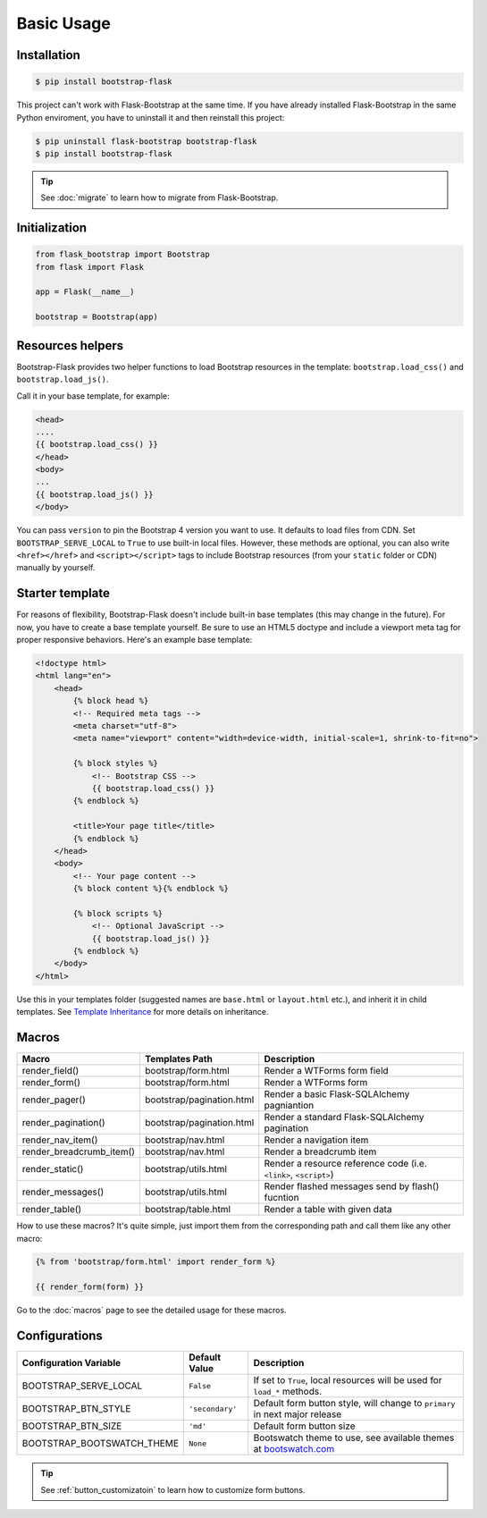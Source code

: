 Basic Usage
=============

Installation
------------

.. code-block:: bash

    $ pip install bootstrap-flask

This project can't work with Flask-Bootstrap at the same time. If you have already installed Flask-Bootstrap in the same Python enviroment, you have to uninstall it and then reinstall this project:

.. code-block:: bash

    $ pip uninstall flask-bootstrap bootstrap-flask
    $ pip install bootstrap-flask

.. tip:: See :doc:`migrate` to learn how to migrate from Flask-Bootstrap.

Initialization
--------------

.. code-block:: python

    from flask_bootstrap import Bootstrap
    from flask import Flask

    app = Flask(__name__)

    bootstrap = Bootstrap(app)

Resources helpers
-----------------

Bootstrap-Flask provides two helper functions to load Bootstrap resources in the template:
``bootstrap.load_css()`` and ``bootstrap.load_js()``.

Call it in your base template, for example:

.. code-block:: jinja

    <head>
    ....
    {{ bootstrap.load_css() }}
    </head>
    <body>
    ...
    {{ bootstrap.load_js() }}
    </body>

You can pass ``version`` to pin the Bootstrap 4 version you want to use. It defaults to load files from CDN. Set ``BOOTSTRAP_SERVE_LOCAL``
to ``True`` to use built-in local files. However, these methods are optional, you can also write ``<href></href>``
and ``<script></script>`` tags to include Bootstrap resources (from your ``static`` folder or CDN) manually by yourself.

Starter template
-----------------

For reasons of flexibility, Bootstrap-Flask doesn't include built-in base templates (this may change in the future). For now,  you have to create a base template yourself. Be sure to use an HTML5 doctype and include a viewport meta tag for proper responsive behaviors. Here's an example base template:

.. code-block:: html

    <!doctype html>
    <html lang="en">
        <head>
            {% block head %}
            <!-- Required meta tags -->
            <meta charset="utf-8">
            <meta name="viewport" content="width=device-width, initial-scale=1, shrink-to-fit=no">

            {% block styles %}
                <!-- Bootstrap CSS -->
                {{ bootstrap.load_css() }}
            {% endblock %}

            <title>Your page title</title>
            {% endblock %}
        </head>
        <body>
            <!-- Your page content -->
            {% block content %}{% endblock %}

            {% block scripts %}
                <!-- Optional JavaScript -->
                {{ bootstrap.load_js() }}
            {% endblock %}
        </body>
    </html>

Use this in your templates folder (suggested names are ``base.html`` or ``layout.html`` etc.), and inherit it in child templates. See `Template Inheritance <http://flask.pocoo.org/docs/1.0/patterns/templateinheritance/>`_ for more details on inheritance.

.. _macros_list:

Macros
------

+---------------------------+--------------------------------+--------------------------------------------------------------------+
| Macro                     | Templates Path                 | Description                                                        |
+===========================+================================+====================================================================+
| render_field()            | bootstrap/form.html            | Render a WTForms form field                                        |
+---------------------------+--------------------------------+--------------------------------------------------------------------+
| render_form()             | bootstrap/form.html            | Render a WTForms form                                              |
+---------------------------+--------------------------------+--------------------------------------------------------------------+
| render_pager()            | bootstrap/pagination.html      | Render a basic Flask-SQLAlchemy pagniantion                        |
+---------------------------+--------------------------------+--------------------------------------------------------------------+
| render_pagination()       | bootstrap/pagination.html      | Render a standard Flask-SQLAlchemy pagination                      |
+---------------------------+--------------------------------+--------------------------------------------------------------------+
| render_nav_item()         | bootstrap/nav.html             | Render a navigation item                                           |
+---------------------------+--------------------------------+--------------------------------------------------------------------+
| render_breadcrumb_item()  | bootstrap/nav.html             | Render a breadcrumb item                                           |
+---------------------------+--------------------------------+--------------------------------------------------------------------+
| render_static()           | bootstrap/utils.html           | Render a resource reference code (i.e. ``<link>``, ``<script>``)   |
+---------------------------+--------------------------------+--------------------------------------------------------------------+
| render_messages()         | bootstrap/utils.html           | Render flashed messages send by flash() fucntion                   |
+---------------------------+--------------------------------+--------------------------------------------------------------------+
| render_table()            | bootstrap/table.html           | Render a table with given data                                     |
+---------------------------+--------------------------------+--------------------------------------------------------------------+

How to use these macros? It's quite simple, just import them from the
corresponding path and call them like any other macro:

.. code-block:: jinja

    {% from 'bootstrap/form.html' import render_form %}

    {{ render_form(form) }}

Go to the :doc:`macros` page to see the detailed usage for these macros.

Configurations
---------------

+---------------------------+--------------------------------+----------------------------------------------------------------------------------------------+
| Configuration Variable    | Default Value                  | Description                                                                                  |
+===========================+================================+==============================================================================================+
| BOOTSTRAP_SERVE_LOCAL     | ``False``                      | If set to ``True``, local resources will be used for ``load_*`` methods.                     |
+---------------------------+--------------------------------+----------------------------------------------------------------------------------------------+
| BOOTSTRAP_BTN_STYLE       | ``'secondary'``                | Default form button style, will change to ``primary`` in next major release                  |
+---------------------------+--------------------------------+----------------------------------------------------------------------------------------------+
| BOOTSTRAP_BTN_SIZE        | ``'md'``                       | Default form button size                                                                     |
+---------------------------+--------------------------------+----------------------------------------------------------------------------------------------+
| BOOTSTRAP_BOOTSWATCH_THEME| ``None``                       | Bootswatch theme to use, see available themes at `bootswatch.com <https://bootswatch.com>`_  |
+---------------------------+--------------------------------+----------------------------------------------------------------------------------------------+

.. tip:: See :ref:`button_customizatoin` to learn how to customize form buttons.
